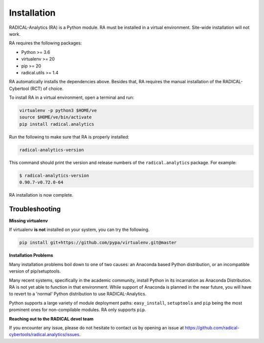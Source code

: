.. _chapter_installation:

Installation
============

RADICAL-Analytics (RA) is a Python module. RA must be installed in a virtual environment. Site-wide installation will not work.

RA requires the following packages:

* Python >= 3.6
* virtualenv >= 20
* pip >= 20
* radical.utils >= 1.4

RA automatically installs the dependencies above. Besides that, RA requires the manual installation of the RADICAL-Cybertool (RCT) of choice.

To install RA in a virtual environment, open a terminal and
run:

.. code-block:: bash

    virtualenv -p python3 $HOME/ve
    source $HOME/ve/bin/activate
    pip install radical.analytics

Run the following to make sure that RA  is properly installed:

.. code-block:: bash

    radical-analytics-version

This command should print the version and release numbers of the ``radical.analytics`` package. For example:

.. code-block:: bash

    $ radical-analytics-version
    0.90.7-v0.72.0-64

RA installation is now complete.


Troubleshooting
---------------

**Missing virtualenv**

If virtualenv **is not** installed on your system, you can try the following.

.. code-block:: bash

    pip install git+https://github.com/pypa/virtualenv.git@master


**Installation Problems**

Many installation problems boil down to one of two causes:  an Anaconda based Python distribution, or an incompatible version of pip/setuptools.

Many recent systems, specifically in the academic community, install Python in its incarnation as Anaconda Distribution.  RA is not yet able to function in that environment.  While support of Anaconda is planned in the near future, you will have to revert to a 'normal' Python distribution to use RADICAL-Analytics.

Python supports a large variety of module deployment paths: ``easy_install``, ``setuptools`` and ``pip`` being the most prominent ones for non-compilable modules.  RA only supports ``pip``.


**Reaching out to the RADICAL devel team**

If you encounter any issue, please do not hesitate to contact us by opening an issue at https://github.com/radical-cybertools/radical.analytics/issues.
